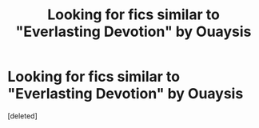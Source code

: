 #+TITLE: Looking for fics similar to "Everlasting Devotion" by Ouaysis

* Looking for fics similar to "Everlasting Devotion" by Ouaysis
:PROPERTIES:
:Score: 2
:DateUnix: 1468486469.0
:DateShort: 2016-Jul-14
:FlairText: Request
:END:
[deleted]

